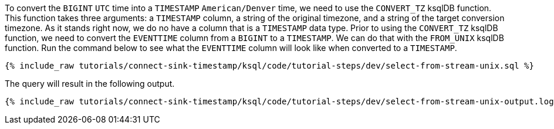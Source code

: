 To convert the `BIGINT` `UTC` time into a `TIMESTAMP` `American/Denver` time, we need to use the `CONVERT_TZ` ksqlDB function. This function takes three arguments: a `TIMESTAMP` column, a string of the original timezone, and a string of the target conversion timezone. As it stands right now, we do no have a column that is a `TIMESTAMP` data type. Prior to using the `CONVERT_TZ` ksqlDB function, we need to convert the `EVENTTIME` column from a `BIGINT` to a `TIMESTAMP`. We can do that with the `FROM_UNIX` ksqlDB function. Run the command below to see what the `EVENTTIME` column will look like when converted to a `TIMESTAMP`.

+++++
<pre class="snippet"><code class="sql">{% include_raw tutorials/connect-sink-timestamp/ksql/code/tutorial-steps/dev/select-from-stream-unix.sql %}</code></pre>
+++++

The query will result in the following output.

+++++
<pre class="snippet"><code class="log">{% include_raw tutorials/connect-sink-timestamp/ksql/code/tutorial-steps/dev/select-from-stream-unix-output.log %}</code></pre>
+++++
